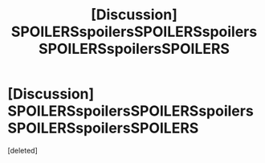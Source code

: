 #+TITLE: [Discussion] SPOILERSspoilersSPOILERSspoilersSPOILERSspoilersSPOILERS

* [Discussion] SPOILERSspoilersSPOILERSspoilersSPOILERSspoilersSPOILERS
:PROPERTIES:
:Score: 0
:DateUnix: 1479491998.0
:DateShort: 2016-Nov-18
:FlairText: Discussion
:END:
[deleted]

